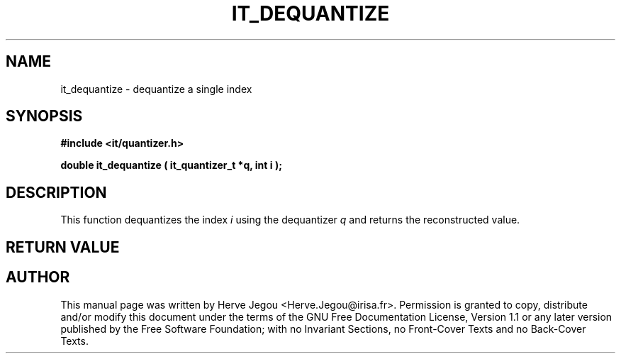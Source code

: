 .\" This manpage has been automatically generated by docbook2man 
.\" from a DocBook document.  This tool can be found at:
.\" <http://shell.ipoline.com/~elmert/comp/docbook2X/> 
.\" Please send any bug reports, improvements, comments, patches, 
.\" etc. to Steve Cheng <steve@ggi-project.org>.
.TH "IT_DEQUANTIZE" "3" "01 August 2006" "" ""

.SH NAME
it_dequantize \- dequantize a single index
.SH SYNOPSIS
.sp
\fB#include <it/quantizer.h>
.sp
double it_dequantize ( it_quantizer_t *q, int i
);
\fR
.SH "DESCRIPTION"
.PP
This function dequantizes the index \fIi\fR using the dequantizer \fIq\fR and returns the reconstructed value.  
.SH "RETURN VALUE"
.PP
.SH "AUTHOR"
.PP
This manual page was written by Herve Jegou <Herve.Jegou@irisa.fr>\&.
Permission is granted to copy, distribute and/or modify this
document under the terms of the GNU Free
Documentation License, Version 1.1 or any later version
published by the Free Software Foundation; with no Invariant
Sections, no Front-Cover Texts and no Back-Cover Texts.
